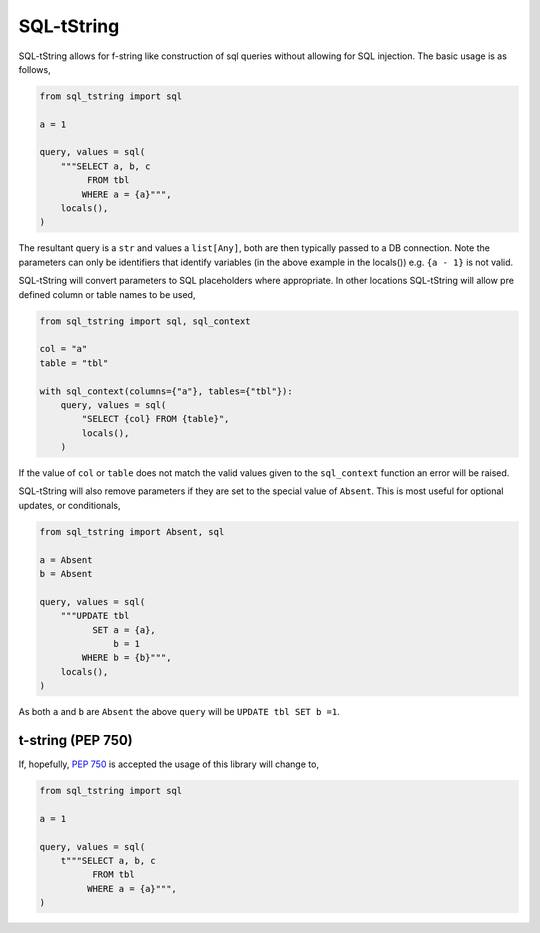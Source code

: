 SQL-tString
===========

|Build Status| |pypi| |python| |license|

SQL-tString allows for f-string like construction of sql queries
without allowing for SQL injection. The basic usage is as follows,

.. code-block:: python

    from sql_tstring import sql

    a = 1

    query, values = sql(
        """SELECT a, b, c
             FROM tbl
            WHERE a = {a}""",
        locals(),
    )

The resultant query is a ``str`` and values a ``list[Any]``, both are
then typically passed to a DB connection. Note the parameters can only
be identifiers that identify variables (in the above example in the
locals()) e.g. ``{a - 1}`` is not valid.

SQL-tString will convert parameters to SQL placeholders where
appropriate. In other locations SQL-tString will allow pre defined
column or table names to be used,

.. code-block:: python

    from sql_tstring import sql, sql_context

    col = "a"
    table = "tbl"

    with sql_context(columns={"a"}, tables={"tbl"}):
        query, values = sql(
            "SELECT {col} FROM {table}",
            locals(),
        )

If the value of ``col`` or ``table`` does not match the valid values
given to the ``sql_context`` function an error will be raised.

SQL-tString will also remove parameters if they are set to the special
value of ``Absent``. This is most useful for optional updates, or
conditionals,

.. code-block:: python

    from sql_tstring import Absent, sql

    a = Absent
    b = Absent

    query, values = sql(
        """UPDATE tbl
              SET a = {a},
                  b = 1
            WHERE b = {b}""",
        locals(),
    )

As both ``a`` and ``b`` are ``Absent`` the above ``query`` will be
``UPDATE tbl SET b =1``.

t-string (PEP 750)
------------------

If, hopefully, `PEP 750 <https://peps.python.org/pep-0750/>`_ is
accepted the usage of this library will change to,

.. code-block:: python

    from sql_tstring import sql

    a = 1

    query, values = sql(
        t"""SELECT a, b, c
              FROM tbl
             WHERE a = {a}""",
    )

.. |Build Status| image:: https://github.com/pgjones/sql-sttring/actions/workflows/ci.yml/badge.svg
   :target: https://github.com/pgjones/sql-tstring/commits/main

.. |pypi| image:: https://img.shields.io/pypi/v/sql-tstring.svg
   :target: https://pypi.python.org/pypi/Sql-Tstring/

.. |python| image:: https://img.shields.io/pypi/pyversions/sql-tstring.svg
   :target: https://pypi.python.org/pypi/Sql-Tstring/

.. |license| image:: https://img.shields.io/badge/license-MIT-blue.svg
   :target: https://github.com/pgjones/sql-tstring/blob/main/LICENSE
